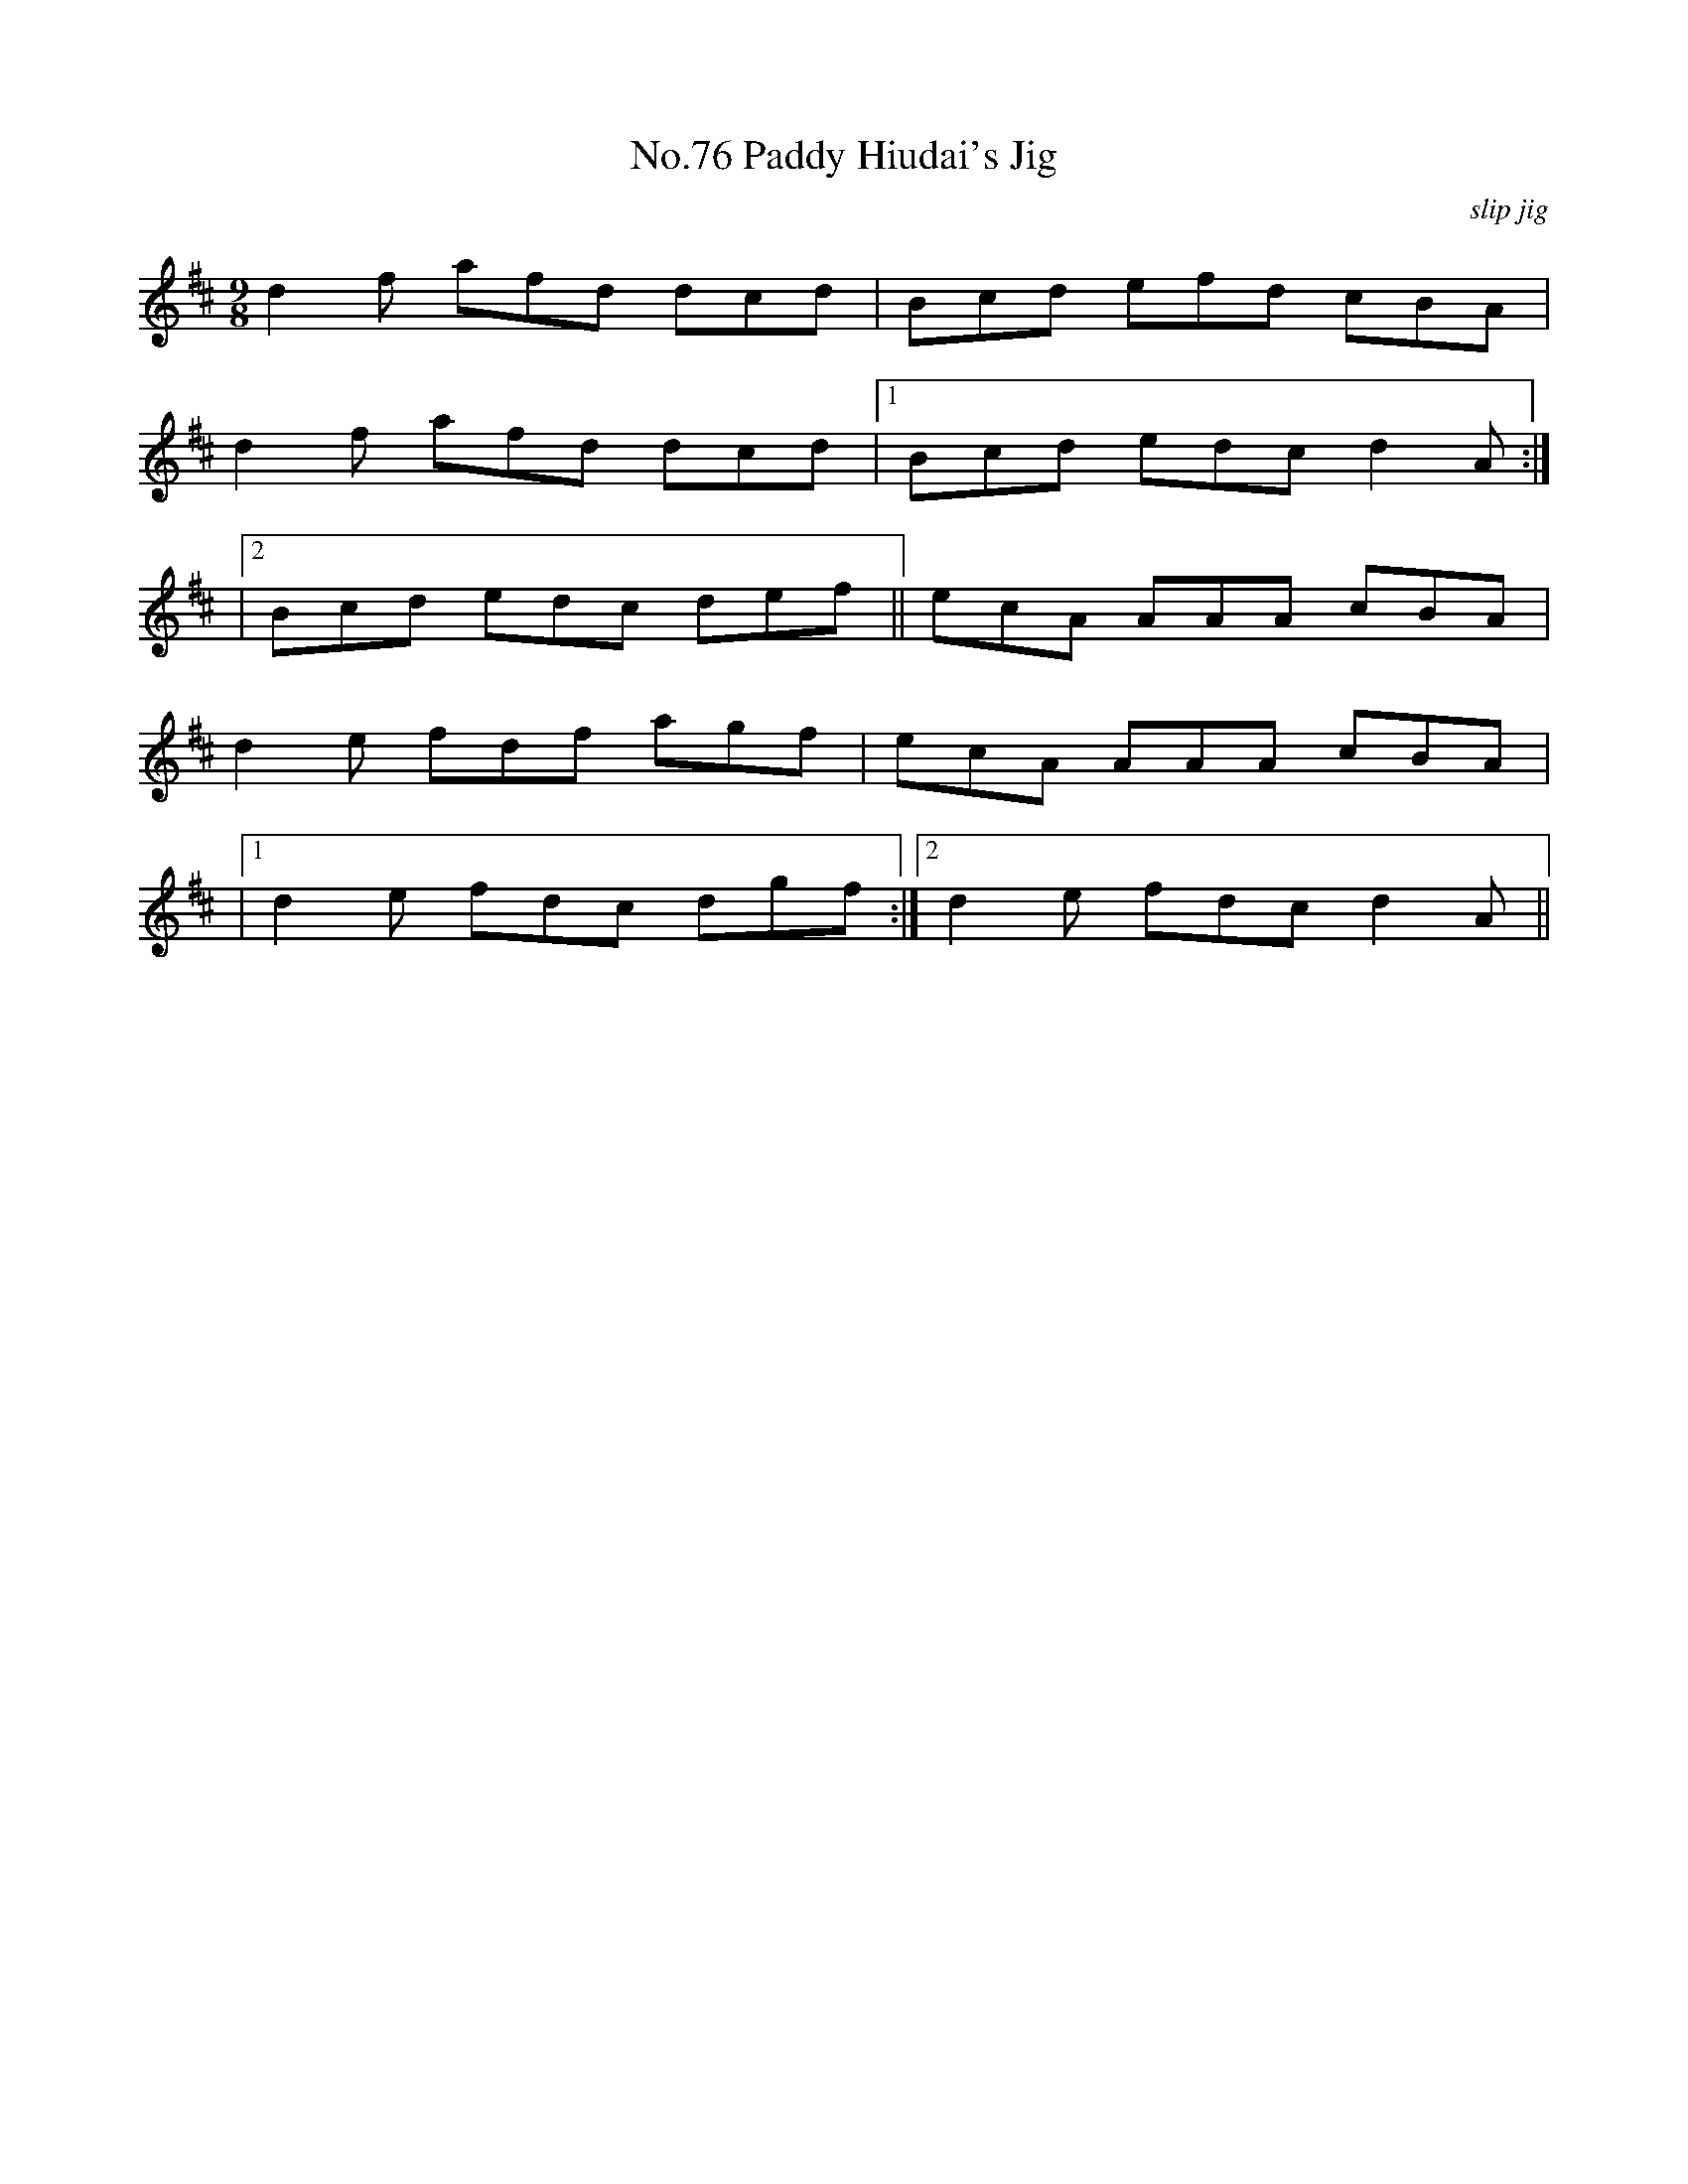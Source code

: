 X:76
T:No.76 Paddy Hiudai's Jig
C:slip jig
M:9/8
L:1/8
K:D
d2f afd dcd|Bcd efd cBA|
d2f afd dcd|[1Bcd edc d2A:|
|[2Bcd edc def||ecA AAA cBA|
d2e fdf agf|ecA AAA cBA|
|[1d2e fdc dgf:|[2d2e fdc d2A||
